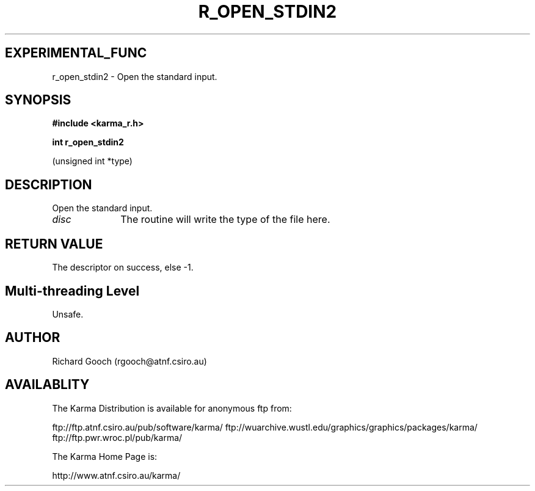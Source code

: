 .TH R_OPEN_STDIN2 3 "24 Dec 2005" "Karma Distribution"
.SH EXPERIMENTAL_FUNC
r_open_stdin2 \- Open the standard input.
.SH SYNOPSIS
.B #include <karma_r.h>
.sp
.B int r_open_stdin2
.sp
(unsigned int *type)
.SH DESCRIPTION
Open the standard input.
.IP \fIdisc\fP 1i
The routine will write the type of the file here.
.SH RETURN VALUE
The descriptor on success, else -1.
.SH Multi-threading Level
Unsafe.
.SH AUTHOR
Richard Gooch (rgooch@atnf.csiro.au)
.SH AVAILABLITY
The Karma Distribution is available for anonymous ftp from:

ftp://ftp.atnf.csiro.au/pub/software/karma/
ftp://wuarchive.wustl.edu/graphics/graphics/packages/karma/
ftp://ftp.pwr.wroc.pl/pub/karma/

The Karma Home Page is:

http://www.atnf.csiro.au/karma/
